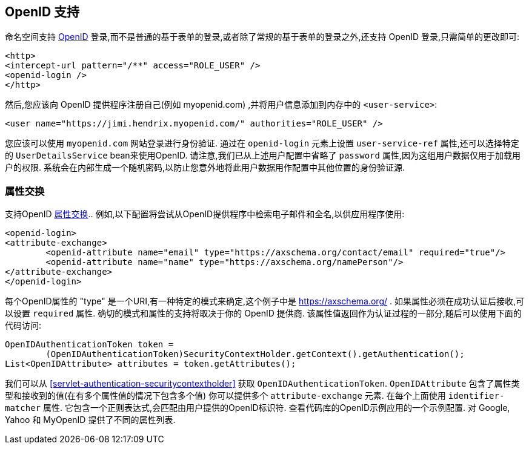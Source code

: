 [[servlet-openid]]
== OpenID 支持
命名空间支持 https://openid.net/[OpenID]  登录,而不是普通的基于表单的登录,或者除了常规的基于表单的登录之外,还支持 OpenID 登录,只需简单的更改即可:

[source,xml]
----
<http>
<intercept-url pattern="/**" access="ROLE_USER" />
<openid-login />
</http>
----

然后,您应该向 OpenID 提供程序注册自己(例如 myopenid.com) ,并将用户信息添加到内存中的 `<user-service>`:

[source,xml]
----
<user name="https://jimi.hendrix.myopenid.com/" authorities="ROLE_USER" />
----

您应该可以使用 `myopenid.com` 网站登录进行身份验证.  通过在 `openid-login` 元素上设置 `user-service-ref` 属性,还可以选择特定的 `UserDetailsService` bean来使用OpenID.
请注意,我们已从上述用户配置中省略了 `password` 属性,因为这组用户数据仅用于加载用户的权限.  系统会在内部生成一个随机密码,以防止您意外地将此用户数据用作配置中其他位置的身份验证源.

=== 属性交换
支持OpenID https://openid.net/specs/openid-attribute-exchange-1_0.html[属性交换]..  例如,以下配置将尝试从OpenID提供程序中检索电子邮件和全名,以供应用程序使用:

[source,xml]
----
<openid-login>
<attribute-exchange>
	<openid-attribute name="email" type="https://axschema.org/contact/email" required="true"/>
	<openid-attribute name="name" type="https://axschema.org/namePerson"/>
</attribute-exchange>
</openid-login>
----

每个OpenID属性的 "type" 是一个URI,有一种特定的模式来确定,这个例子中是 https://axschema.org/[https://axschema.org/] . 如果属性必须在成功认证后接收,可以设置 `required` 属性. 确切的模式和属性的支持将取决于你的 OpenID 提供商. 该属性值返回作为认证过程的一部分,随后可以使用下面的代码访问:

[source,java]
----
OpenIDAuthenticationToken token =
	(OpenIDAuthenticationToken)SecurityContextHolder.getContext().getAuthentication();
List<OpenIDAttribute> attributes = token.getAttributes();
----

我们可以从 <<servlet-authentication-securitycontextholder>> 获取 `OpenIDAuthenticationToken`.
`OpenIDAttribute` 包含了属性类型和接收到的值(在有多个属性值的情况下包含多个值)
你可以提供多个 `attribute-exchange` 元素. 在每个上面使用 `identifier-matcher` 属性. 它包含一个正则表达式,会匹配由用户提供的OpenID标识符. 查看代码库的OpenID示例应用的一个示例配置. 对 Google, Yahoo 和 MyOpenID 提供了不同的属性列表.
